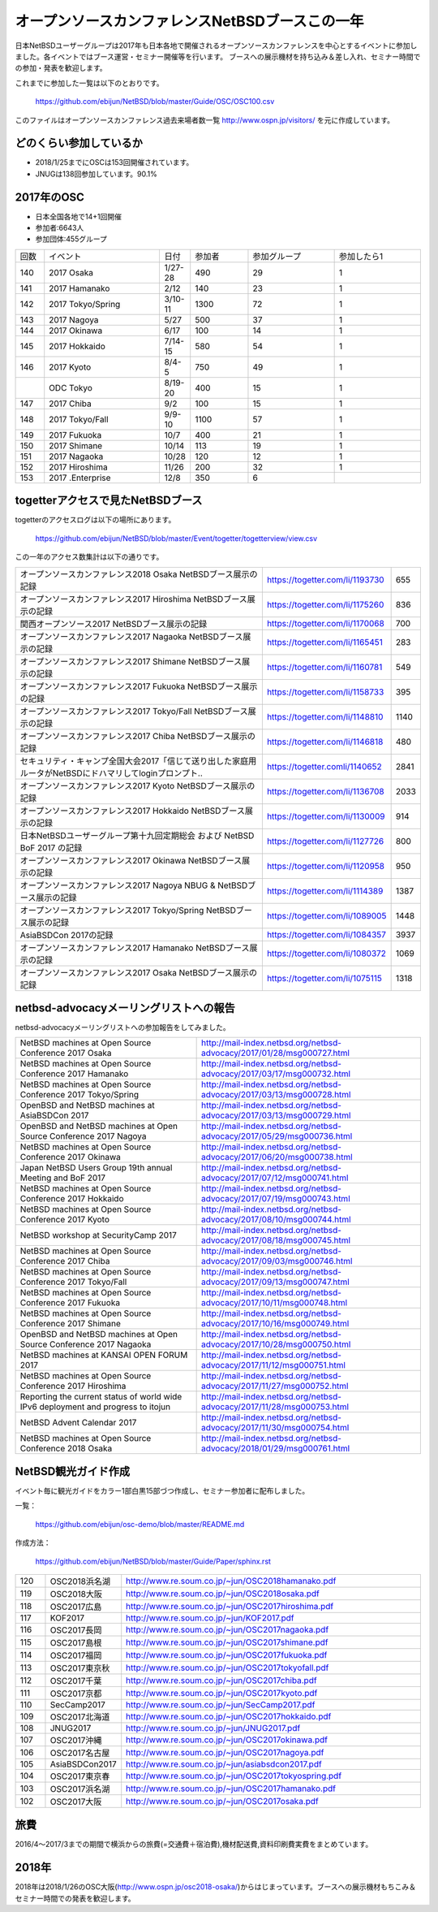 .. 
 Copyright (c) 2013-8 Jun Ebihara All rights reserved.
 Redistribution and use in source and binary forms, with or without
 modification, are permitted provided that the following conditions
 are met:
 1. Redistributions of source code must retain the above copyright
    notice, this list of conditions and the following disclaimer.
 2. Redistributions in binary form must reproduce the above copyright
    notice, this list of conditions and the following disclaimer in the
    documentation and/or other materials provided with the distribution.
 THIS SOFTWARE IS PROVIDED BY THE AUTHOR ``AS IS'' AND ANY EXPRESS OR
 IMPLIED WARRANTIES, INCLUDING, BUT NOT LIMITED TO, THE IMPLIED WARRANTIES
 OF MERCHANTABILITY AND FITNESS FOR A PARTICULAR PURPOSE ARE DISCLAIMED.
 IN NO EVENT SHALL THE AUTHOR BE LIABLE FOR ANY DIRECT, INDIRECT,
 INCIDENTAL, SPECIAL, EXEMPLARY, OR CONSEQUENTIAL DAMAGES (INCLUDING, BUT
 NOT LIMITED TO, PROCUREMENT OF SUBSTITUTE GOODS OR SERVICES; LOSS OF USE,
 DATA, OR PROFITS; OR BUSINESS INTERRUPTION) HOWEVER CAUSED AND ON ANY
 THEORY OF LIABILITY, WHETHER IN CONTRACT, STRICT LIABILITY, OR TORT
 (INCLUDING NEGLIGENCE OR OTHERWISE) ARISING IN ANY WAY OUT OF THE USE OF
 THIS SOFTWARE, EVEN IF ADVISED OF THE POSSIBILITY OF SUCH DAMAGE.

===========================================
オープンソースカンファレンスNetBSDブースこの一年
===========================================

日本NetBSDユーザーグループは2017年も日本各地で開催されるオープンソースカンファレンスを中心とするイベントに参加しました。各イベントではブース運営・セミナー開催等を行います。
ブースへの展示機材を持ち込み＆差し入れ、セミナー時間での参加・発表を歓迎します。

これまでに参加した一覧は以下のとおりです。

  https://github.com/ebijun/NetBSD/blob/master/Guide/OSC/OSC100.csv


このファイルはオープンソースカンファレンス過去来場者数一覧 http://www.ospn.jp/visitors/ を元に作成しています。


どのくらい参加しているか
-------------------------

- 2018/1/25までにOSCは153回開催されています。
- JNUGは138回参加しています。90.1%

2017年のOSC
--------------
- 日本全国各地で14+1回開催
- 参加者:6643人　
- 参加団体:455グループ

.. csv-table::
 :widths: 10 40 10 20 30 30

 回数,イベント,日付,参加者,参加グループ,参加したら1
 140,"2017 Osaka","1/27-28",490,29,1
 141,"2017 Hamanako","2/12",140,23,1
 142,"2017 Tokyo/Spring","3/10-11",1300,72,1
 143,"2017 Nagoya","5/27",500,37,1		
 144,"2017 Okinawa","6/17",100,14,1	
 145,"2017 Hokkaido","7/14-15",580,54,1	
 146,"2017 Kyoto","8/4-5",750,49,1
 ,"ODC Tokyo","8/19-20",400,15,1
 147,"2017 Chiba","9/2",100,15,1
 148,"2017 Tokyo/Fall","9/9-10",1100,57,1
 149,"2017 Fukuoka","10/7",400,21,1
 150,"2017 Shimane","10/14",113,19,1
 151,"2017 Nagaoka","10/28",120,12,1
 152,"2017 Hiroshima","11/26",200,32,1
 153,"2017 .Enterprise","12/8",350,6,		


togetterアクセスで見たNetBSDブース
-----------------------------------
togetterのアクセスログは以下の場所にあります。

  https://github.com/ebijun/NetBSD/blob/master/Event/togetter/togetterview/view.csv

この一年のアクセス数集計は以下の通りです。

.. csv-table::
 :widths: 120 60 10

 オープンソースカンファレンス2018 Osaka NetBSDブース展示の記録,https://togetter.com/li/1193730,655
 オープンソースカンファレンス2017 Hiroshima NetBSDブース展示の記録,https://togetter.com/li/1175260,836
 関西オープンソース2017 NetBSDブース展示の記録,https://togetter.com/li/1170068,700
 オープンソースカンファレンス2017 Nagaoka NetBSDブース展示の記録,https://togetter.com/li/1165451,283
 オープンソースカンファレンス2017 Shimane NetBSDブース展示の記録,https://togetter.com/li/1160781,549
 オープンソースカンファレンス2017 Fukuoka NetBSDブース展示の記録,https://togetter.com/li/1158733,395
 オープンソースカンファレンス2017 Tokyo/Fall NetBSDブース展示の記録,https://togetter.com/li/1148810,1140
 オープンソースカンファレンス2017 Chiba NetBSDブース展示の記録,https://togetter.com/li/1146818,480
 セキュリティ・キャンプ全国大会2017「信じて送り出した家庭用ルータがNetBSDにドハマリしてloginプロンプト..,https://togetter.comli/1140652,2841
 オープンソースカンファレンス2017 Kyoto NetBSDブース展示の記録,https://togetter.com/li/1136708,2033
 オープンソースカンファレンス2017 Hokkaido NetBSDブース展示の記録,https://togetter.com/li/1130009,914
 日本NetBSDユーザーグループ第十九回定期総会 および NetBSD BoF 2017 の記録,https://togetter.com/li/1127726,800
 オープンソースカンファレンス2017 Okinawa NetBSDブース展示の記録,https://togetter.com/li/1120958,950
 オープンソースカンファレンス2017 Nagoya NBUG & NetBSDブース展示の記録,https://togetter.com/li/1114389,1387
 オープンソースカンファレンス2017 Tokyo/Spring NetBSDブース展示の記録,https://togetter.com/li/1089005,1448
 AsiaBSDCon 2017の記録,https://togetter.com/li/1084357,3937
 オープンソースカンファレンス2017 Hamanako NetBSDブース展示の記録,https://togetter.com/li/1080372,1069
 オープンソースカンファレンス2017 Osaka NetBSDブース展示の記録,https://togetter.com/li/1075115,1318

netbsd-advocacyメーリングリストへの報告
--------------------------------------------

netbsd-advocacyメーリングリストへの参加報告をしてみました。

.. csv-table::

 NetBSD machines at Open Source Conference 2017 Osaka,http://mail-index.netbsd.org/netbsd-advocacy/2017/01/28/msg000727.html
 NetBSD machines at Open Source Conference 2017 Hamanako,http://mail-index.netbsd.org/netbsd-advocacy/2017/03/17/msg000732.html
 NetBSD machines at Open Source Conference 2017 Tokyo/Spring,http://mail-index.netbsd.org/netbsd-advocacy/2017/03/13/msg000728.html
 OpenBSD and NetBSD machines at AsiaBSDCon 2017,http://mail-index.netbsd.org/netbsd-advocacy/2017/03/13/msg000729.html
 OpenBSD and NetBSD machines at Open Source Conference 2017 Nagoya,http://mail-index.netbsd.org/netbsd-advocacy/2017/05/29/msg000736.html
 NetBSD machines at Open Source Conference 2017 Okinawa,http://mail-index.netbsd.org/netbsd-advocacy/2017/06/20/msg000738.html
 Japan NetBSD Users Group 19th annual Meeting and BoF 2017,http://mail-index.netbsd.org/netbsd-advocacy/2017/07/12/msg000741.html
 NetBSD machines at Open Source Conference 2017 Hokkaido,http://mail-index.netbsd.org/netbsd-advocacy/2017/07/19/msg000743.html
 NetBSD machines at Open Source Conference 2017 Kyoto,http://mail-index.netbsd.org/netbsd-advocacy/2017/08/10/msg000744.html
 NetBSD workshop at SecurityCamp 2017,http://mail-index.netbsd.org/netbsd-advocacy/2017/08/18/msg000745.html
 NetBSD machines at Open Source Conference 2017 Chiba,http://mail-index.netbsd.org/netbsd-advocacy/2017/09/03/msg000746.html
 NetBSD machines at Open Source Conference 2017 Tokyo/Fall,http://mail-index.netbsd.org/netbsd-advocacy/2017/09/13/msg000747.html
 NetBSD machines at Open Source Conference 2017 Fukuoka,http://mail-index.netbsd.org/netbsd-advocacy/2017/10/11/msg000748.html
 NetBSD machines at Open Source Conference 2017 Shimane,http://mail-index.netbsd.org/netbsd-advocacy/2017/10/16/msg000749.html
 OpenBSD and NetBSD machines at Open Source Conference 2017 Nagaoka,http://mail-index.netbsd.org/netbsd-advocacy/2017/10/28/msg000750.html
 NetBSD machines at KANSAI OPEN FORUM 2017,http://mail-index.netbsd.org/netbsd-advocacy/2017/11/12/msg000751.html
 NetBSD machines at Open Source Conference 2017 Hiroshima,http://mail-index.netbsd.org/netbsd-advocacy/2017/11/27/msg000752.html
 Reporting the current status of world wide IPv6 deployment and progress to itojun,http://mail-index.netbsd.org/netbsd-advocacy/2017/11/28/msg000753.html
 NetBSD Advent Calendar 2017,http://mail-index.netbsd.org/netbsd-advocacy/2017/11/30/msg000754.html
 NetBSD machines at Open Source Conference 2018 Osaka,http://mail-index.netbsd.org/netbsd-advocacy/2018/01/29/msg000761.html

NetBSD観光ガイド作成
------------------------

イベント毎に観光ガイドをカラー1部白黒15部づつ作成し、セミナー参加者に配布しました。

一覧：

 https://github.com/ebijun/osc-demo/blob/master/README.md


作成方法： 

 https://github.com/ebijun/NetBSD/blob/master/Guide/Paper/sphinx.rst

.. csv-table::
 :widths: 10 20 100

 120,OSC2018浜名湖,http://www.re.soum.co.jp/~jun/OSC2018hamanako.pdf
 119,OSC2018大阪,http://www.re.soum.co.jp/~jun/OSC2018osaka.pdf
 118,OSC2017広島,http://www.re.soum.co.jp/~jun/OSC2017hiroshima.pdf
 117,KOF2017,http://www.re.soum.co.jp/~jun/KOF2017.pdf
 116,OSC2017長岡,http://www.re.soum.co.jp/~jun/OSC2017nagaoka.pdf
 115,OSC2017島根,http://www.re.soum.co.jp/~jun/OSC2017shimane.pdf
 114,OSC2017福岡,http://www.re.soum.co.jp/~jun/OSC2017fukuoka.pdf
 113,OSC2017東京秋,http://www.re.soum.co.jp/~jun/OSC2017tokyofall.pdf
 112,OSC2017千葉,http://www.re.soum.co.jp/~jun/OSC2017chiba.pdf
 111,OSC2017京都,http://www.re.soum.co.jp/~jun/OSC2017kyoto.pdf
 110,SecCamp2017,http://www.re.soum.co.jp/~jun/SecCamp2017.pdf
 109,OSC2017北海道,http://www.re.soum.co.jp/~jun/OSC2017hokkaido.pdf
 108,JNUG2017,http://www.re.soum.co.jp/~jun/JNUG2017.pdf
 107,OSC2017沖縄,http://www.re.soum.co.jp/~jun/OSC2017okinawa.pdf
 106,OSC2017名古屋,http://www.re.soum.co.jp/~jun/OSC2017nagoya.pdf
 105,AsiaBSDCon2017,http://www.re.soum.co.jp/~jun/asiabsdcon2017.pdf
 104,OSC2017東京春,http://www.re.soum.co.jp/~jun/OSC2017tokyospring.pdf
 103,OSC2017浜名湖,http://www.re.soum.co.jp/~jun/OSC2017hamanako.pdf
 102,OSC2017大阪,http://www.re.soum.co.jp/~jun/OSC2017osaka.pdf

旅費
--------
2016/4〜2017/3までの期間で横浜からの旅費(=交通費＋宿泊費),機材配送費,資料印刷費実費をまとめています。

.. csv-table::
 :widths: 10 50 30 20 20
 
 月,イベント,旅費,機材配送,印刷費
 2017/1,OSC大阪,32258,,
 2017/2,OSC浜名湖,17250,2808,1600
 2017/3,OSC東京/AsiaBSDCon,0,0,4400
 2017/5,OSC名古屋,19230,1088+1188,2400
 2017/6,OSC沖縄,54000,?+2376,2000
 2017/7,JNUG,,,0,2000
 2017/7,OSC北海道,48800,3456,1600
 2017/8,OSC京都,26770,2672,2400
 2017/9,OSC千葉,,,1200
 2017/9,OSC東京,,,1500
 2017/10,OSC福岡,59370,3148+2084,1600
 2017/10,OSC島根,43010,2084+?,1600
 2017/11,OSC長岡,20600,1261+?,1600
 2017/11,KOF,35339,,2500
 2017/11,OSC広島,46436,1577,2130
 2018/1,OSC大阪,32053,3046,2000
 2018/2,OSC浜名湖,16600,1261+?,1600
 
2018年
-------------

2018年は2018/1/26のOSC大阪(http://www.ospn.jp/osc2018-osaka/)からはじまっています。ブースへの展示機材もちこみ＆セミナー時間での発表を歓迎します。

